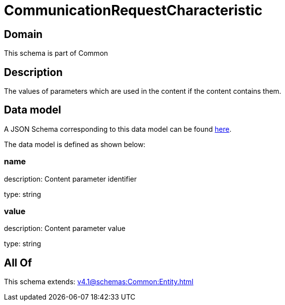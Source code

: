 = CommunicationRequestCharacteristic

[#domain]
== Domain

This schema is part of Common

[#description]
== Description

The values of parameters which are used in the content if the content contains them.


[#data_model]
== Data model

A JSON Schema corresponding to this data model can be found https://tmforum.org[here].

The data model is defined as shown below:


=== name
description: Content parameter identifier

type: string


=== value
description: Content parameter value

type: string


[#all_of]
== All Of

This schema extends: xref:v4.1@schemas:Common:Entity.adoc[]
